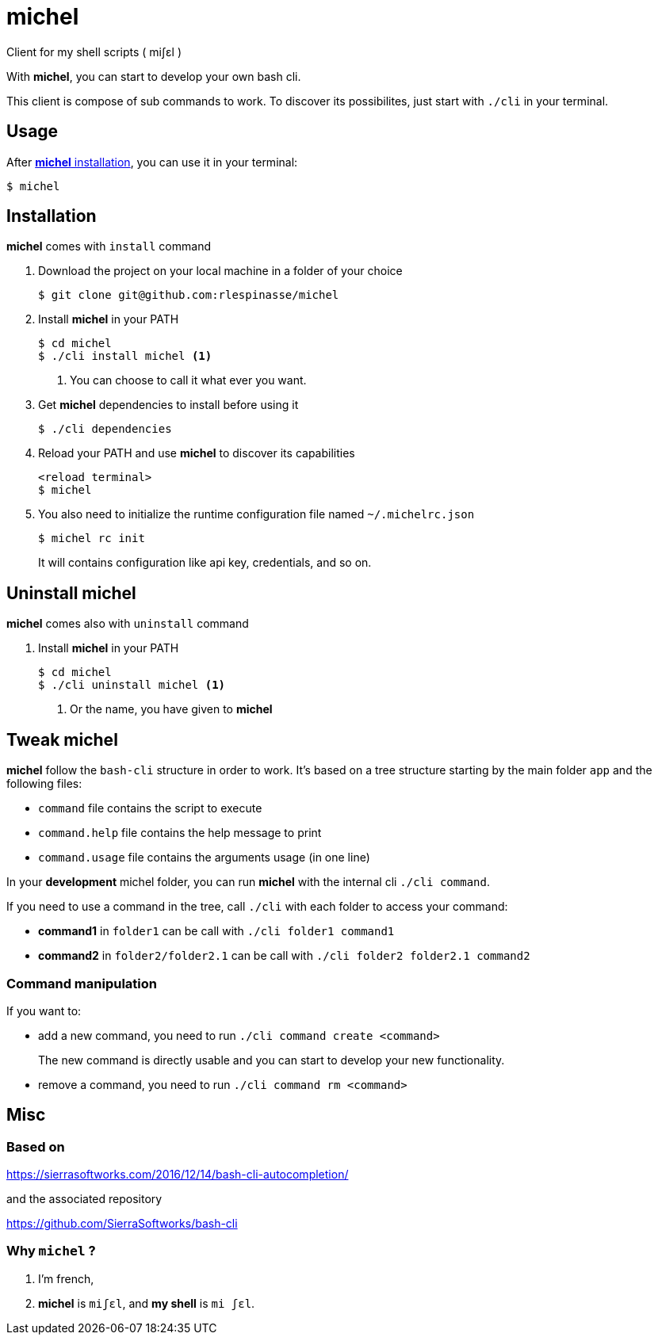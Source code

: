 = michel

Client for my shell scripts ( miʃɛl )

With **michel**, you can start to develop your own bash cli.

This client is compose of sub commands to work.
To discover its possibilites, just start with `./cli` in your terminal.

== Usage

After <<Installation,**michel** installation>>, you can use it in your terminal:

[source,shell]
----
$ michel
----

== Installation

**michel** comes with `install` command

. Download the project on your local machine in a folder of your choice
+
[source,shell]
----
$ git clone git@github.com:rlespinasse/michel
----

. Install **michel** in your PATH
+
[source,shell]
----
$ cd michel
$ ./cli install michel <1>
----
+
<1> You can choose to call it what ever you want.

. Get **michel** dependencies to install before using it
+
[source,shell]
----
$ ./cli dependencies
----

. Reload your PATH and use **michel** to discover its capabilities
+
[source,shell]
----
<reload terminal>
$ michel
----

. You also need to initialize the runtime configuration file named `~/.michelrc.json`
+
[source,shell]
----
$ michel rc init
----
+
It will contains configuration like api key, credentials, and so on.

== Uninstall michel

**michel** comes also with `uninstall` command

. Install **michel** in your PATH
+
[source,shell]
----
$ cd michel
$ ./cli uninstall michel <1>
----
<1> Or the name, you have given to **michel**

== Tweak michel

**michel** follow the `bash-cli` structure in order to work.
It's based on a tree structure starting by the main folder `app` and the following files:

* `command` file contains the script to execute
* `command.help` file contains the help message to print
* `command.usage` file contains the arguments usage (in one line)

In your **development** michel folder, you can run **michel** with the internal cli `./cli command`.

If you need to use a command in the tree, call `./cli` with each folder to access your command:

* **command1** in `folder1` can be call with `./cli folder1 command1`
* **command2** in `folder2/folder2.1` can be call with `./cli folder2 folder2.1 command2`

=== Command manipulation

If you want to:

* add a new command, you need to run `./cli command create <command>`
+
The new command is directly usable and you can start to develop your new functionality.

* remove a command, you need to run `./cli command rm <command>`

== Misc

=== Based on

https://sierrasoftworks.com/2016/12/14/bash-cli-autocompletion/

and the associated repository

https://github.com/SierraSoftworks/bash-cli

=== Why `michel` ?

. I'm french,
. *michel* is `miʃɛl`, and *my shell* is `mi ʃɛl`.
